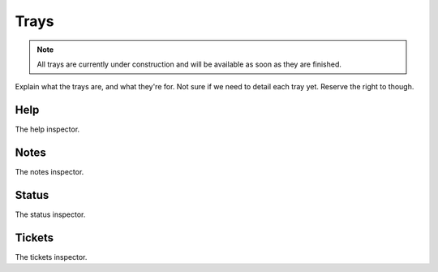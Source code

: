 Trays
=====

.. note::
    All trays are currently under construction and will be available as soon as they are finished.

Explain what the trays are, and what they're for. Not sure if we need to detail each tray yet. Reserve the right to though.

Help
----

The help inspector.

Notes
-----

The notes inspector.

Status
------

The status inspector.

Tickets
-------

The tickets inspector.
